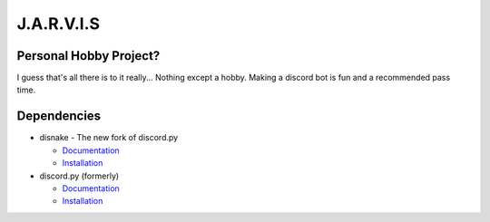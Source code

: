 J.A.R.V.I.S
===========

.. image:: https://discord.com/api/guilds/819515740490825771/embed.png
   :target: https://discord.gg/zt6j4h7ep3
   :alt: Discord server invite

Personal Hobby Project?
-----------------------

I guess that's all there is to it really... Nothing except a hobby. Making a discord bot is fun and a recommended pass time.

Dependencies
------------
.. image:: https://discord.com/api/guilds/336642139381301249/embed.png
   :target: https://discord.gg/r3sSKJJ
   :alt: disnake server invite
.. image:: https://img.shields.io/pypi/v/disnake.svg
   :target: https://pypi.python.org/pypi/disnake
   :alt: PyPI version info
.. image:: https://img.shields.io/pypi/pyversions/disnake.py.svg
   :target: https://pypi.python.org/pypi/disnake
   :alt: PyPI supported Python versions

- disnake - The new fork of discord.py

  - `Documentation <https://disnake.readthedocs.io/en/latest/>`_
  - `Installation <https://pypi.org/project/disnake>`_
- discord.py (formerly)

  - `Documentation <https://discordpy.readthedocs.io/en/stable/>`_
  - `Installation <https://pypi.org/project/discord.py/>`_
